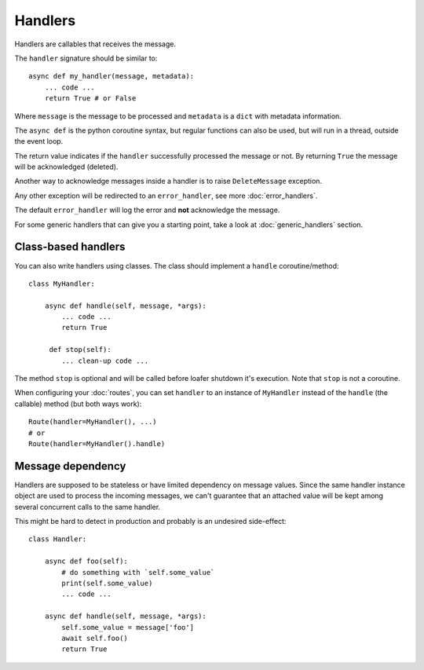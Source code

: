 Handlers
--------

Handlers are callables that receives the message.

The ``handler`` signature should be similar to::

    async def my_handler(message, metadata):
        ... code ...
        return True # or False

Where ``message`` is the message to be processed and ``metadata`` is a ``dict``
with metadata information.

The ``async def`` is the python coroutine syntax, but regular functions
can also be used, but will run in a thread, outside the event loop.

The return value indicates if the ``handler`` successfully processed the
message or not.
By returning ``True`` the message will be acknowledged (deleted).

Another way to acknowledge messages inside a handler is to raise
``DeleteMessage`` exception.

Any other exception will be redirected to an ``error_handler``, see more
:doc:`error_handlers`.

The default ``error_handler`` will log the error and **not** acknowledge the message.

For some generic handlers that can give you a starting point, take a look at
:doc:`generic_handlers` section.


Class-based handlers
~~~~~~~~~~~~~~~~~~~~


You can also write handlers using classes. The class should implement a
``handle`` coroutine/method::

    class MyHandler:

        async def handle(self, message, *args):
            ... code ...
            return True

         def stop(self):
            ... clean-up code ...


The method ``stop`` is optional and will be called before loafer shutdown it's
execution. Note that ``stop`` is not a coroutine.

When configuring your :doc:`routes`, you can set ``handler`` to an instance of
``MyHandler`` instead of the ``handle`` (the callable) method (but both ways work)::

    Route(handler=MyHandler(), ...)
    # or
    Route(handler=MyHandler().handle)


Message dependency
~~~~~~~~~~~~~~~~~~

Handlers are supposed to be stateless or have limited dependency on message values.
Since the same handler instance object are used to process the incoming messages,
we can't guarantee that an attached value will be kept among several concurrent
calls to the same handler.

This might be hard to detect in production and probably is an undesired side-effect::

    class Handler:

        async def foo(self):
            # do something with `self.some_value`
            print(self.some_value)
            ... code ...

        async def handle(self, message, *args):
            self.some_value = message['foo']
            await self.foo()
            return True
